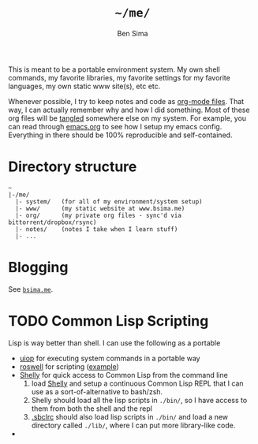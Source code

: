 #+TITLE:  =~/me/=
#+AUTHOR: Ben Sima
#+EMAIL:  bensima@gmail.com

This is meant to be a portable environment system. My own shell
commands, my favorite libraries, my favorite settings for my favorite
languages, my own static www site(s), etc etc.

Whenever possible, I try to keep notes and code as [[http://orgmode.org/][org-mode
files]]. That way, I can actually remember why and how I did
something. Most of these org files will be [[http://orgmode.org/manual/Extracting-source-code.html][tangled]] somewhere else on
my system. For example, you can read through [[file:system/emacs.org][emacs.org]] to see
how I setup my emacs config. Everything in there should be 100%
reproducible and self-contained.

* Directory structure

#+BEGIN_EXAMPLE
~
|-/me/
  |- system/   (for all of my environment/system setup)
  |- www/      (my static website at www.bsima.me)
  |- org/      (my private org files - sync'd via bittorrent/dropbox/rsync)
  |- notes/    (notes I take when I learn stuff)
  |- ...
#+END_EXAMPLE

* Blogging

See [[file:system/spacemacs.org::*=bsima.me=][=bsima.me=]].

* TODO Common Lisp Scripting

Lisp is way better than shell. I can use the following as a portable

- [[https://gitlab.common-lisp.net/asdf/asdf/blob/master/uiop/README.md][uiop]] for executing system commands in a portable way
- [[https://github.com/snmsts/roswell/][roswell]] for scripting ([[https://github.com/snmsts/roswell/blob/master/scripts/release.ros][example]])
- [[https://github.com/fukamachi/shelly][Shelly]] for quick access to Common Lisp from the command line
  1. load [[https://github.com/fukamachi/shelly][Shelly]] and setup a continuous Common Lisp REPL that I can use
     as a sort-of-alternative to bash/zsh.
  2. Shelly should load all the lisp scripts in =./bin/=, so I have
     access to them from both the shell and the repl
  3. [[file:system/lisp.org][.sbclrc]] should also load lisp scripts in =./bin/= and load a new
     directory called =./lib/=, where I can put more library-like code.
-
